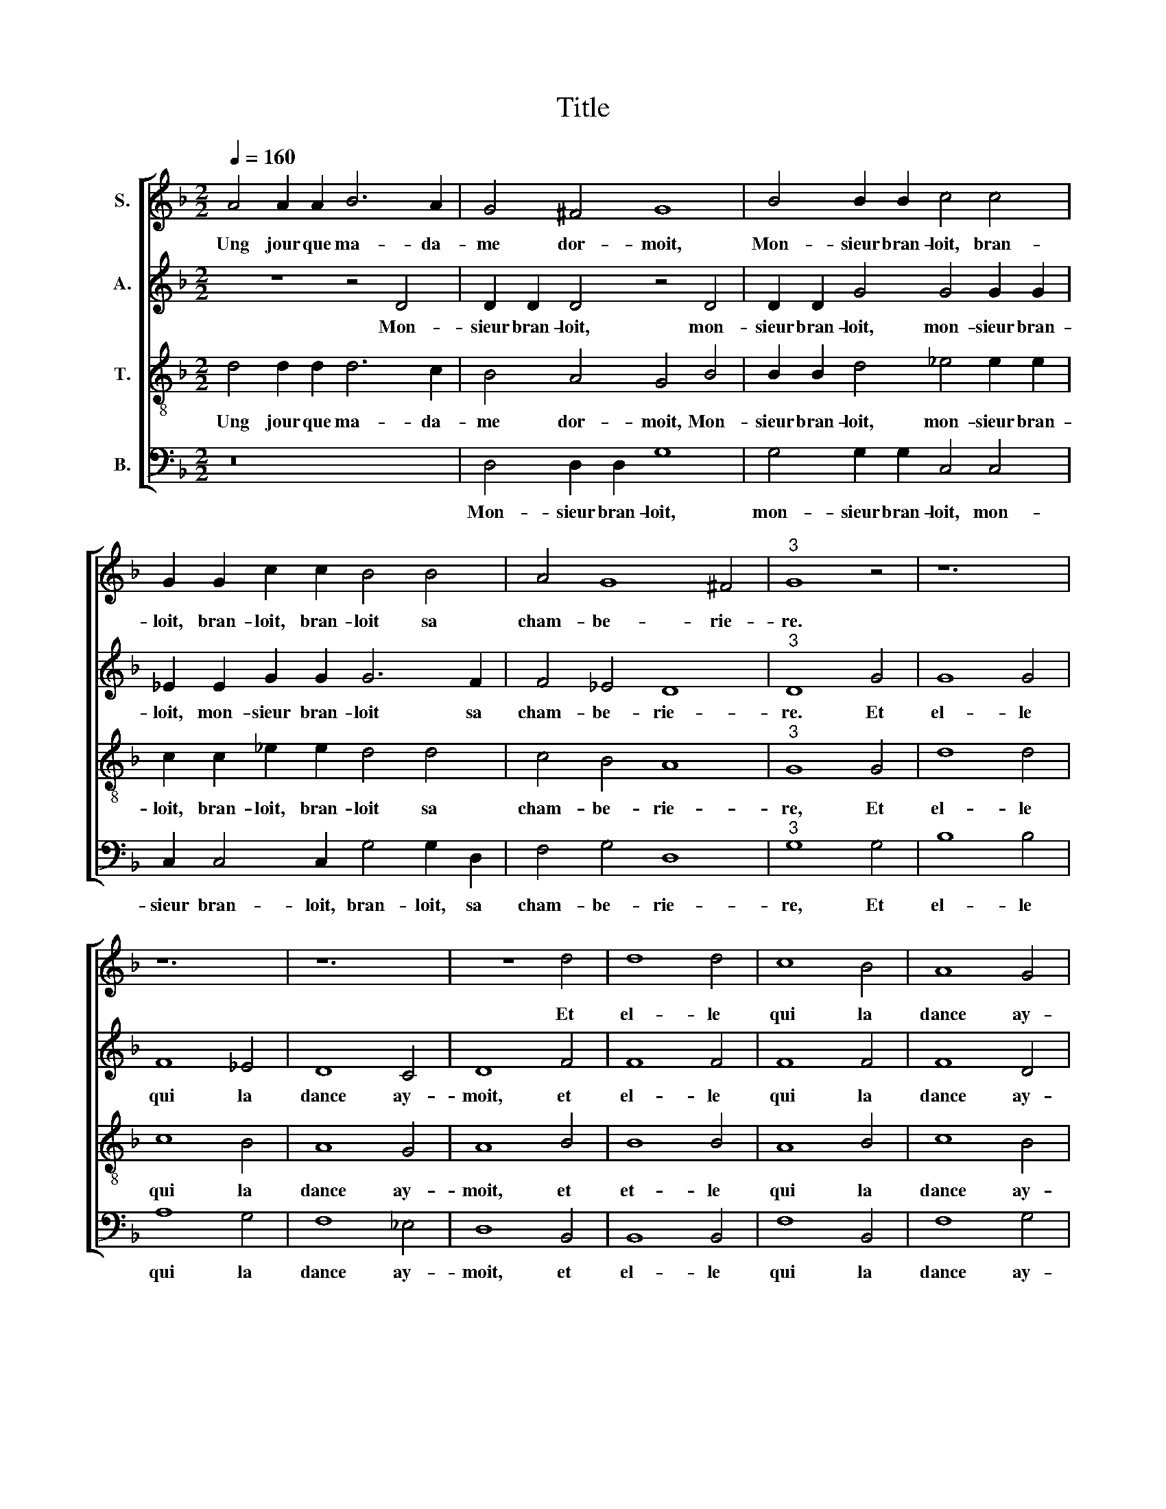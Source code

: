 X:1
T:Title
%%score [ 1 2 3 4 ]
L:1/8
Q:1/4=160
M:2/2
K:F
V:1 treble nm="S."
V:2 treble nm="A."
V:3 treble-8 transpose=12 nm="T."
V:4 bass nm="B."
V:1
 A4 A2 A2 B6 A2 | G4 ^F4 G8 | B4 B2 B2 c4 c4 | G2 G2 c2 c2 B4 B4 | A4 G8 ^F4 |"^3" G8 z4 | z12 | %7
w: Ung jour que ma- da-|me dor- moit,|Mon- sieur bran- loit, bran-|loit, bran- loit, bran- loit sa|cham- be- rie-|re.||
 z12 | z12 | z8 d4 | d8 d4 | c8 B4 | A8 G4 |[M:2/2] A8 AA A2 A4 | BB B2 GG G2 BB B2 A4 | %15
w: ||Et|el- le|qui la|dance ay-|moit Re- mu- oit fort,|re- mu- oit, re- mu- oit, re- mu- oit fort,|
 AA A2 G2 G2 B2 B2 A2 A2 | AA A2 G2 G2 B2 B2 A4 | A8 z4 A4 | A4 A4 c4 c4 | B6 A2 G8 | F8 z4 A4 | %21
w: re- mu- oit fort bien le der- rie- re,|re- mu- oit fort bien le der- rie-|re, En-|fin la gar- se|tou- te fie-|re, Luy|
 c8 d8 | d4 c6 B2 B8 A4 | B4 d4 d4 | d4 B4 B4 | A12 G4 | F4 F4 A8 | B8 | c8 | %29
w: dict: «Mon-|sieur, par * vos- tre|foy, Qui le|faict mieulx, ma-|dame, ou|moy? Toy, dist|il.|ou|
 B4 B8 A8 G4 A8 z4 d4 d4 d4 | c6 B2 A4 G4 | F4 A4 A2 A2 A4 | A4 B4 c4 d4- | d2 c2 B2 A2 B8 | %34
w: je soy maul- * dict.» Saint Jehan, dist|el- le, je le|croy, Car tout le mon-|de le me dict,||
 z8 G4 G2 G2 | G4 G4 A4 B4 | c8 B4 B2 B2 | A4 G4 G4 ^F4 | G16 |] %39
w: Car tout le|mon- de le me|dict, Car tout le|mon- de le me|dict.|
V:2
 z8 z4 D4 | D2 D2 D4 z4 D4 | D2 D2 G4 G4 G2 G2 | _E2 E2 G2 G2 G6 F2 | F4 _E4 D8 |"^3" D8 G4 | %6
w: Mon-|sieur bran- loit, mon-|sieur bran- loit, mon- sieur bran-|loit, mon- sieur bran- loit sa|cham- be- rie-|re. Et|
 G8 G4 | F8 _E4 | D8 C4 | D8 F4 | F8 F4 | F8 F4 | F8 D4 |[M:2/2] F8 z4 FF F2 | D4 EE E2 G4 FF F2 | %15
w: el- le|qui la|dance ay-|moit, et|el- le|qui la|dance ay-|moit Re- mu- oit|fort, re- mu- oit fort, re- mu- oit|
 F2 F2 E2 E2 D2 D2 FF F2 | CC C2 E2 E2 G2 G2 E4 | F8 z4 F4 | F4 F4 G4 G4 | G4 G4 C8 | F4 F4 F8 | %21
w: fort bien le der- rie- re, re- mu- oit,|re- mu- oit fort bien le der- rie-|re, En-|fin la gar- se|tou- te fie-|re, Luy dict:|
 E8 D4 D4 | B,4 A,4 B,2 C2 D2 E2 F8 | D8 z4 | D4 D4 D4 | F6 F2 C4 C4 | D4 D4 F8 | G8 | A8 | %29
w: «Mon- sieur, par|vos- * * * * * tre|foy,|Qui le faict|mieulx, ma- dame, ou|moy? Toy, dist|il.|ou|
 G4 G4 F8 D16 z4 F4 F4 F4 | E6 E2 E4 E4 | D6 CB, A,8 | z8 z4 D4 | D2 D2 D4 D4 E4 | F4 G6 F2 E2 D2 | %35
w: je soy maul- dict.» Saint Jehan, dist|el- le, je le|croy, * * *|Car|tout le mon- de le|me dict, * * *|
 E8 F4 F2 F2 | G2 G2 A2 A2 G4 F4 | F2 F2 D2 D2 _E4 D4 | D16 |] %39
w: * Car tout le|mon- de le me dict, Car|tout le mon- de le me|dict.|
V:3
 d4 d2 d2 d6 c2 | B4 A4 G4 B4 | B2 B2 d4 _e4 e2 e2 | c2 c2 _e2 e2 d4 d4 | c4 B4 A8 |"^3" G8 G4 | %6
w: Ung jour que ma- da-|me dor- moit, Mon-|sieur bran- loit, mon- sieur bran-|loit, bran- loit, bran- loit sa|cham- be- rie-|re, Et|
 d8 d4 | c8 B4 | A8 G4 | A8 B4 | B8 B4 | A8 B4 | c8 B4 |[M:2/2] c4 cc c2 A4 dd d2 | %14
w: el- le|qui la|dance ay-|moit, et|et- le|qui la|dance ay-|moit, Re- mu- oit fort, re- mu- oit|
 BB B2 cc c2 d4 dd d2 | A2 A2 c2 c2 B2 G2 dd d2 | AA A2 c2 c2 B2 B2 c4 | d8 z4 d4 | d4 d4 _e4 e4 | %19
w: re- mu- oit re- mu- oit fort, re- mu- oit|fort bien le der- rie- re, re- mu- oit,|re- mu- oit fort bien le der- rie-|re, En-|fin la gar- se|
 d4 d4 G8 | A4 A4 d8 | c8 f8- | f4 f4 d4 B4 c8 | B8 z4 | B4 B4 B4 | c4 c4 F4 G4 | A16 | z4 d4 | %28
w: tou- te fie-|re, Luy dict:|«Mon- sieur,|* par vos- * tre|foy,|Qui le faict|mieulx, ma- dame, ou|moy?|Toy,|
 f8 | d4 d4 d4 c4 B8 A8 z4 A4 B4 B4 | G4 G4 c4 c4 | A8 d4 d2 d2 | d4 d4 e4 f4 | g16 | z8 z4 c4 | %35
w: dist|il. ou je soy maul- dict.» Saint Jehan, dist|el- le, je le|croy, Car tout le|mon- de le me|dict,|Car|
 c2 c2 c4 c4 d4 | e4 f4 d4 d2 d2 | c4 B4 c4 A4 | G16 |] %39
w: tout le mon- de le|me dict, Car tout le|mon- de le me|dict.|
V:4
 z16 | D,4 D,2 D,2 G,8 | G,4 G,2 G,2 C,4 C,4 | C,2 C,4 C,2 G,4 G,2 D,2 | F,4 G,4 D,8 | %5
w: |Mon- sieur bran- loit,|mon- sieur bran- loit, mon-|sieur bran- loit, bran- loit, sa|cham- be- rie-|
"^3" G,8 G,4 | B,8 B,4 | A,8 G,4 | F,8 _E,4 | D,8 B,,4 | B,,8 B,,4 | F,8 B,,4 | F,8 G,4 | %13
w: re, Et|el- le|qui la|dance ay-|moit, et|el- le|qui la|dance ay-|
[M:2/2] F,8 F,F, F,2 D,4 | G,G, G,2 C,4 G,G, G,2 D,2 D,2 | F,2 F,2 C,2 C,2 G,G, G,2 D,4 | %16
w: moit, Re- mu- oit fort,|re- mu- oit fort, re- mu- oit fort hien|le der- rie- re, re- mu- oit fort,|
 F,F, F,2 C,2 C,2 G,2 G,2 A,4 | D,8 z4 D,4 | D,4 D,4 C,4 C,4 | G,6 F,2 _E,8 | D,8 z4 D,4 | %21
w: re- mu- oit fort bien le der- rie-|re, En-|fin la gar- se|tou- te fie-|re, Luy|
 A,8 B,8 | B,4 F,4 G,8 F,8 | B,,4 B,4 B,4 | B,4 G,4 G,4 | F,12 _E,4 | D,8 z4 D,4 | G,8 | F,8 | %29
w: dict: «Mon-|sieur, par vos- tre|foy, Qui le|faict mieulx, ma-|dame, ou|moy? Toy,|dist|il.|
 G,8 D,4 F,4 G,8 D,8 z4 D,4 B,,4 B,,4 | C,6 C,2 C,4 C,4 | D,16 | z16 | G,4 G,2 G,2 G,4 G,4 | %34
w: ou je soy maul- dict.» Saint Jehan, dist|el- le, je le|croy,||Car tout le mon- de|
 A,4 B,4 C8 | C,4 C,2 C,2 F,4 D,4 | C,4 F,4 G,4 D,4 | F,2 F,2 G,2 G,2 C,4 D,4 | G,16 |] %39
w: le me dict,|Car tout le mon- de|le me dict, Car|tout le mon- de le me|dict.|

